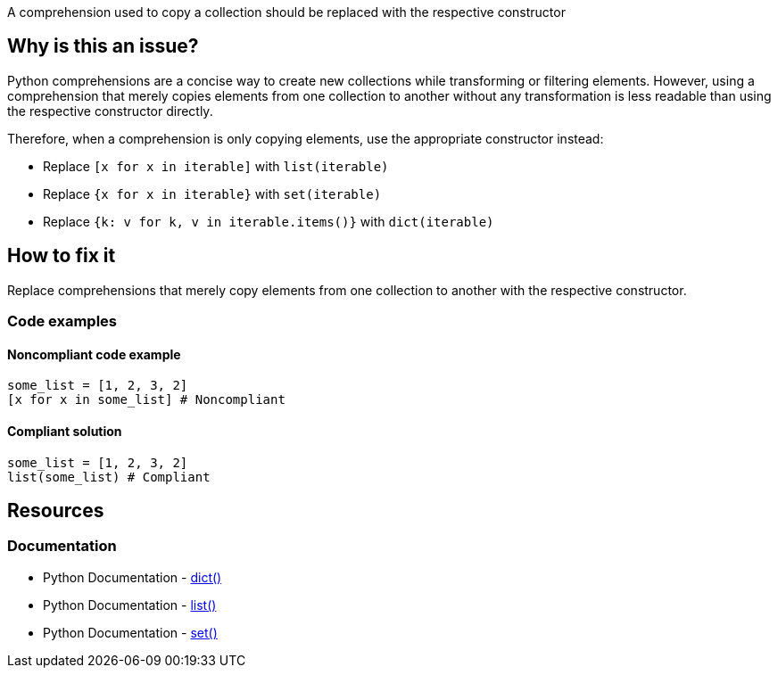 A comprehension used to copy a collection should be replaced with the respective constructor

== Why is this an issue?

Python comprehensions are a concise way to create new collections while transforming or filtering elements. However, using a comprehension that merely copies elements from one collection to another without any transformation is less readable than using the respective constructor directly.

Therefore, when a comprehension is only copying elements, use the appropriate constructor instead:

    * Replace `[x for x in iterable]` with `list(iterable)`
    * Replace `{x for x in iterable}` with `set(iterable)`
    * Replace `{k: v for k, v in iterable.items()}` with `dict(iterable)`

== How to fix it

Replace comprehensions that merely copy elements from one collection to another with the respective constructor.

=== Code examples

==== Noncompliant code example

[source,python,diff-id=1,diff-type=noncompliant]
----
some_list = [1, 2, 3, 2]
[x for x in some_list] # Noncompliant
----

==== Compliant solution

[source,python,diff-id=1,diff-type=compliant]
----
some_list = [1, 2, 3, 2]
list(some_list) # Compliant
----

== Resources
=== Documentation
* Python Documentation - https://docs.python.org/3/library/stdtypes.html#dict[dict()]
* Python Documentation - https://docs.python.org/3/library/stdtypes.html#list[list()]
* Python Documentation - https://docs.python.org/3/library/stdtypes.html#set[set()]

ifdef::env-github,rspecator-view[]

'''
== Implementation Specification
(visible only on this page)

Determining whether a comprehension is just copying a collection or is modifying it in some way is not trivial. If all of the following conditions are met, the comprehension does not modify its collection:

* Filtering comprehensions
* Transforming comprehensions (e.g., multiplying each element by 2)
    * Dict comprehensions can also flip keys and values (e.g., `{v: k for k, v in d.items()}`)
* No multiple `for` clauses

Keep in mind that this rule also applies to constructors with a generator expression. For example `list(x for x in some_list)` should also raise.

=== Message
Replace this comprehension with `{constructor}({iterable})`.

=== Highlighting
The comprehension or generator expression.

endif::env-github,rspecator-view[]
